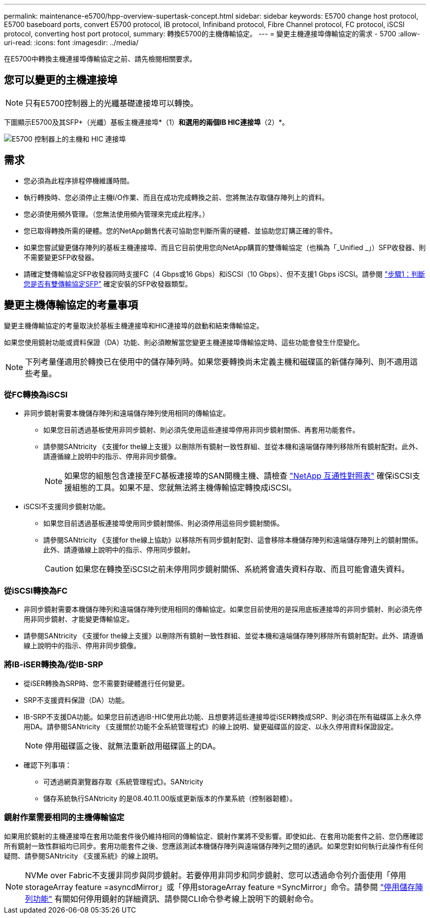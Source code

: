 ---
permalink: maintenance-e5700/hpp-overview-supertask-concept.html 
sidebar: sidebar 
keywords: E5700 change host protocol, E5700 baseboard ports, convert E5700 protocol, IB protocol, Infiniband protocol, Fibre Channel protocol, FC protocol, iSCSI protocol, converting host port protocol, 
summary: 轉換E5700的主機傳輸協定。 
---
= 變更主機連接埠傳輸協定的需求 - 5700
:allow-uri-read: 
:icons: font
:imagesdir: ../media/


[role="lead"]
在E5700中轉換主機連接埠傳輸協定之前、請先檢閱相關要求。



== 您可以變更的主機連接埠


NOTE: 只有E5700控制器上的光纖基礎連接埠可以轉換。

下圖顯示E5700及其SFP+（光纖）基板主機連接埠*（1）*和選用的兩個IB HIC連接埠*（2）*。

image::../media/e5700_with_2_port_100g_edr_infiniband_hic_w_callouts.gif[E5700 控制器上的主機和 HIC 連接埠]



== 需求

* 您必須為此程序排程停機維護時間。
* 執行轉換時、您必須停止主機I/O作業、而且在成功完成轉換之前、您將無法存取儲存陣列上的資料。
* 您必須使用頻外管理。（您無法使用頻內管理來完成此程序。）
* 您已取得轉換所需的硬體。您的NetApp銷售代表可協助您判斷所需的硬體、並協助您訂購正確的零件。
* 如果您嘗試變更儲存陣列的基板主機連接埠、而且它目前使用您向NetApp購買的雙傳輸協定（也稱為「_Unified _」）SFP收發器、則不需要變更SFP收發器。
* 請確定雙傳輸協定SFP收發器同時支援FC（4 Gbps或16 Gbps）和iSCSI（10 Gbps）、但不支援1 Gbps iSCSI。請參閱 link:hpp-change-host-protocol-task.html["步驟1：判斷您是否有雙傳輸協定SFP"] 確定安裝的SFP收發器類型。




== 變更主機傳輸協定的考量事項

變更主機傳輸協定的考量取決於基板主機連接埠和HIC連接埠的啟動和結束傳輸協定。

如果您使用鏡射功能或資料保證（DA）功能、則必須瞭解當您變更主機連接埠傳輸協定時、這些功能會發生什麼變化。


NOTE: 下列考量僅適用於轉換已在使用中的儲存陣列時。如果您要轉換尚未定義主機和磁碟區的新儲存陣列、則不適用這些考量。



=== 從FC轉換為iSCSI

* 非同步鏡射需要本機儲存陣列和遠端儲存陣列使用相同的傳輸協定。
+
** 如果您目前透過基板使用非同步鏡射、則必須先使用這些連接埠停用非同步鏡射關係、再套用功能套件。
** 請參閱SANtricity 《支援for the線上支援》以刪除所有鏡射一致性群組、並從本機和遠端儲存陣列移除所有鏡射配對。此外、請遵循線上說明中的指示、停用非同步鏡像。
+

NOTE: 如果您的組態包含連接至FC基板連接埠的SAN開機主機、請檢查 https://mysupport.netapp.com/NOW/products/interoperability["NetApp 互通性對照表"^] 確保iSCSI支援組態的工具。如果不是、您就無法將主機傳輸協定轉換成iSCSI。



* iSCSI不支援同步鏡射功能。
+
** 如果您目前透過基板連接埠使用同步鏡射關係、則必須停用這些同步鏡射關係。
** 請參閱SANtricity 《支援for the線上協助》以移除所有同步鏡射配對、這會移除本機儲存陣列和遠端儲存陣列上的鏡射關係。此外、請遵循線上說明中的指示、停用同步鏡射。
+

CAUTION: 如果您在轉換至iSCSI之前未停用同步鏡射關係、系統將會遺失資料存取、而且可能會遺失資料。







=== 從iSCSI轉換為FC

* 非同步鏡射需要本機儲存陣列和遠端儲存陣列使用相同的傳輸協定。如果您目前使用的是採用底板連接埠的非同步鏡射、則必須先停用非同步鏡射、才能變更傳輸協定。
* 請參閱SANtricity 《支援for the線上支援》以刪除所有鏡射一致性群組、並從本機和遠端儲存陣列移除所有鏡射配對。此外、請遵循線上說明中的指示、停用非同步鏡像。




=== 將IB-iSER轉換為/從IB-SRP

* 從iSER轉換為SRP時、您不需要對硬體進行任何變更。
* SRP不支援資料保證（DA）功能。
* IB-SRP不支援DA功能。如果您目前透過IB-HIC使用此功能、且想要將這些連接埠從iSER轉換成SRP、則必須在所有磁碟區上永久停用DA。請參閱SANtricity 《支援關於功能不全系統管理程式》的線上說明、變更磁碟區的設定、以永久停用資料保證設定。
+

NOTE: 停用磁碟區之後、就無法重新啟用磁碟區上的DA。

* 確認下列事項：
+
** 可透過網頁瀏覽器存取《系統管理程式》。SANtricity
** 儲存系統執行SANtricity 的是08.40.11.00版或更新版本的作業系統（控制器韌體）。






=== 鏡射作業需要相同的主機傳輸協定

如果用於鏡射的主機連接埠在套用功能套件後仍維持相同的傳輸協定、鏡射作業將不受影響。即使如此、在套用功能套件之前、您仍應確認所有鏡射一致性群組均已同步。套用功能套件之後、您應該測試本機儲存陣列與遠端儲存陣列之間的通訊。如果您對如何執行此操作有任何疑問、請參閱SANtricity 《支援系統》的線上說明。


NOTE: NVMe over Fabric不支援非同步與同步鏡射。若要停用非同步和同步鏡射、您可以透過命令列介面使用「停用storageArray feature =asyncdMirror」或「停用storageArray feature =SyncMirror」命令。請參閱 http://docs.netapp.com/ess-11/topic/com.netapp.doc.ssm-cli-115/GUID-0F156C94-C2A7-4458-A922-56439A098C09.html["停用儲存陣列功能"^] 有關如何停用鏡射的詳細資訊、請參閱CLI命令參考線上說明下的鏡射命令。
